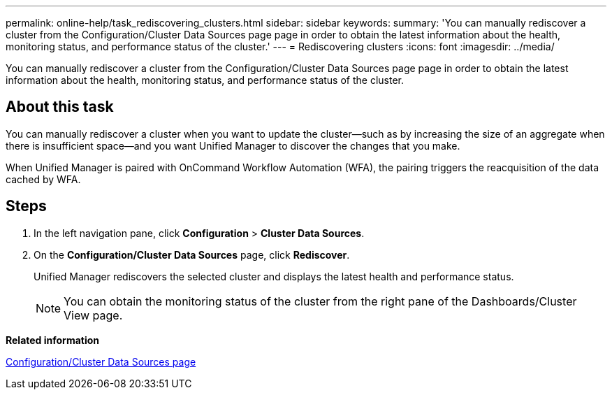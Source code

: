 ---
permalink: online-help/task_rediscovering_clusters.html
sidebar: sidebar
keywords: 
summary: 'You can manually rediscover a cluster from the Configuration/Cluster Data Sources page page in order to obtain the latest information about the health, monitoring status, and performance status of the cluster.'
---
= Rediscovering clusters
:icons: font
:imagesdir: ../media/

[.lead]
You can manually rediscover a cluster from the Configuration/Cluster Data Sources page page in order to obtain the latest information about the health, monitoring status, and performance status of the cluster.

== About this task

You can manually rediscover a cluster when you want to update the cluster--such as by increasing the size of an aggregate when there is insufficient space--and you want Unified Manager to discover the changes that you make.

When Unified Manager is paired with OnCommand Workflow Automation (WFA), the pairing triggers the reacquisition of the data cached by WFA.

== Steps

. In the left navigation pane, click *Configuration* > *Cluster Data Sources*.
. On the *Configuration/Cluster Data Sources* page, click *Rediscover*.
+
Unified Manager rediscovers the selected cluster and displays the latest health and performance status.
+
[NOTE]
====
You can obtain the monitoring status of the cluster from the right pane of the Dashboards/Cluster View page.
====

*Related information*

xref:reference_cluster_setup_page.adoc[Configuration/Cluster Data Sources page]
